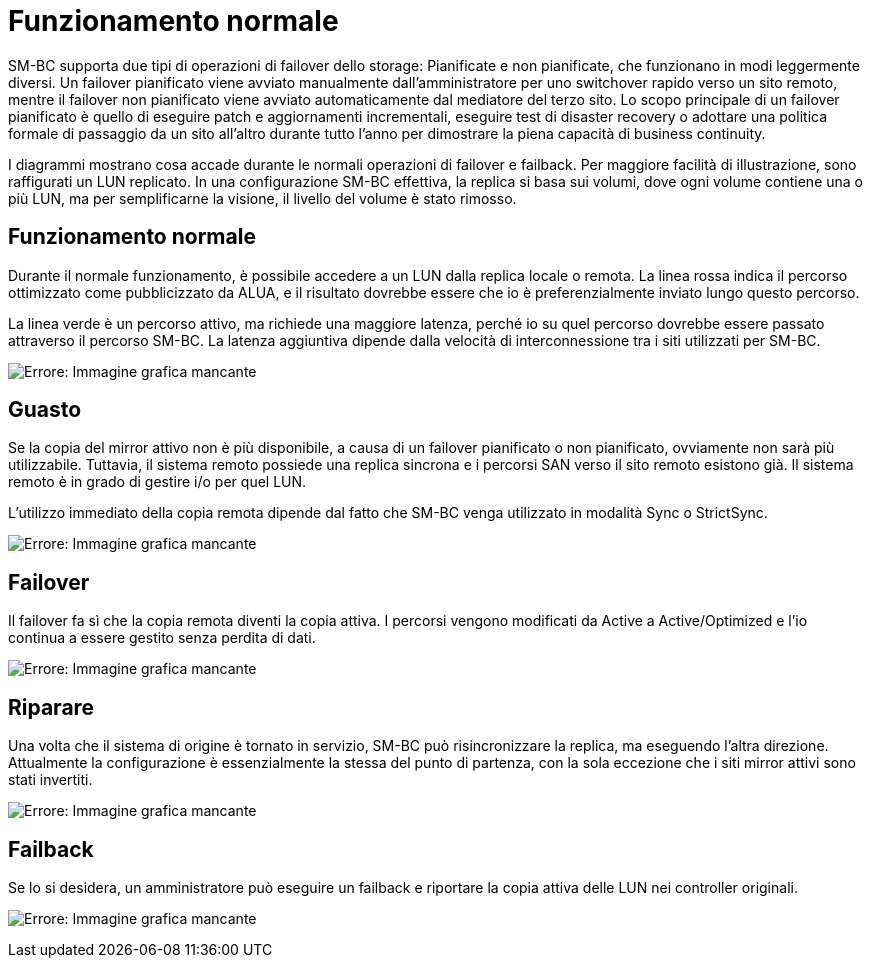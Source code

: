 = Funzionamento normale
:allow-uri-read: 


SM-BC supporta due tipi di operazioni di failover dello storage: Pianificate e non pianificate, che funzionano in modi leggermente diversi. Un failover pianificato viene avviato manualmente dall'amministratore per uno switchover rapido verso un sito remoto, mentre il failover non pianificato viene avviato automaticamente dal mediatore del terzo sito. Lo scopo principale di un failover pianificato è quello di eseguire patch e aggiornamenti incrementali, eseguire test di disaster recovery o adottare una politica formale di passaggio da un sito all'altro durante tutto l'anno per dimostrare la piena capacità di business continuity.

I diagrammi mostrano cosa accade durante le normali operazioni di failover e failback. Per maggiore facilità di illustrazione, sono raffigurati un LUN replicato. In una configurazione SM-BC effettiva, la replica si basa sui volumi, dove ogni volume contiene una o più LUN, ma per semplificarne la visione, il livello del volume è stato rimosso.



== Funzionamento normale

Durante il normale funzionamento, è possibile accedere a un LUN dalla replica locale o remota. La linea rossa indica il percorso ottimizzato come pubblicizzato da ALUA, e il risultato dovrebbe essere che io è preferenzialmente inviato lungo questo percorso.

La linea verde è un percorso attivo, ma richiede una maggiore latenza, perché io su quel percorso dovrebbe essere passato attraverso il percorso SM-BC. La latenza aggiuntiva dipende dalla velocità di interconnessione tra i siti utilizzati per SM-BC.

image:smbc-failover-1.png["Errore: Immagine grafica mancante"]



== Guasto

Se la copia del mirror attivo non è più disponibile, a causa di un failover pianificato o non pianificato, ovviamente non sarà più utilizzabile. Tuttavia, il sistema remoto possiede una replica sincrona e i percorsi SAN verso il sito remoto esistono già. Il sistema remoto è in grado di gestire i/o per quel LUN.

L'utilizzo immediato della copia remota dipende dal fatto che SM-BC venga utilizzato in modalità Sync o StrictSync.

image:smbc-failover-2.png["Errore: Immagine grafica mancante"]



== Failover

Il failover fa sì che la copia remota diventi la copia attiva. I percorsi vengono modificati da Active a Active/Optimized e l'io continua a essere gestito senza perdita di dati.

image:smbc-failover-3.png["Errore: Immagine grafica mancante"]



== Riparare

Una volta che il sistema di origine è tornato in servizio, SM-BC può risincronizzare la replica, ma eseguendo l'altra direzione. Attualmente la configurazione è essenzialmente la stessa del punto di partenza, con la sola eccezione che i siti mirror attivi sono stati invertiti.

image:smbc-failover-4.png["Errore: Immagine grafica mancante"]



== Failback

Se lo si desidera, un amministratore può eseguire un failback e riportare la copia attiva delle LUN nei controller originali.

image:smbc-failover-1.png["Errore: Immagine grafica mancante"]
